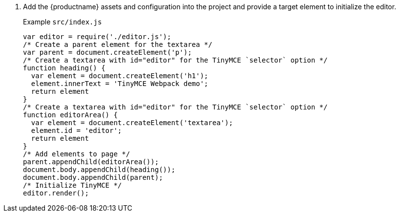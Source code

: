 . Add the {productname} assets and configuration into the project and provide a target element to initialize the editor.
+
Example `+src/index.js+`
+
[source,js]
----
var editor = require('./editor.js');
/* Create a parent element for the textarea */
var parent = document.createElement('p');
/* Create a textarea with id="editor" for the TinyMCE `selector` option */
function heading() {
  var element = document.createElement('h1');
  element.innerText = 'TinyMCE Webpack demo';
  return element
}
/* Create a textarea with id="editor" for the TinyMCE `selector` option */
function editorArea() {
  var element = document.createElement('textarea');
  element.id = 'editor';
  return element
}
/* Add elements to page */
parent.appendChild(editorArea());
document.body.appendChild(heading());
document.body.appendChild(parent);
/* Initialize TinyMCE */
editor.render();
----
